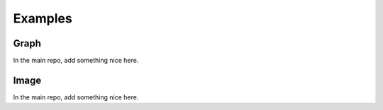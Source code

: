 Examples
========

Graph
-----
In the main repo, add something nice here.

.. nbgallery::
    :glob:

    auto_examples/graph/compute_*

Image
-----
In the main repo, add something nice here.

.. nbgallery::
    :glob:

    auto_examples/image/compute_*
